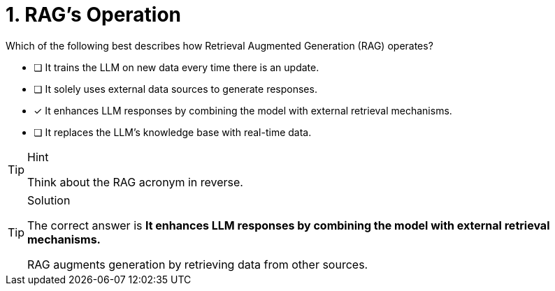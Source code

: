 // TODO - I think we should remove this question.

[.question]
= 1. RAG's Operation

Which of the following best describes how Retrieval Augmented Generation (RAG) operates?

* [ ] It trains the LLM on new data every time there is an update.
* [ ] It solely uses external data sources to generate responses.
* [*] It enhances LLM responses by combining the model with external retrieval mechanisms.
* [ ] It replaces the LLM's knowledge base with real-time data.


[TIP,role=hint]
.Hint
====
Think about the RAG acronym in reverse.
====

[TIP,role=solution]
.Solution
====
The correct answer is **It enhances LLM responses by combining the model with external retrieval mechanisms.**

RAG augments generation by retrieving data from other sources.
====
